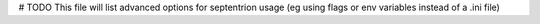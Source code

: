 # TODO This file will list advanced options for septentrion usage (eg using flags or env variables instead of a .ini file)